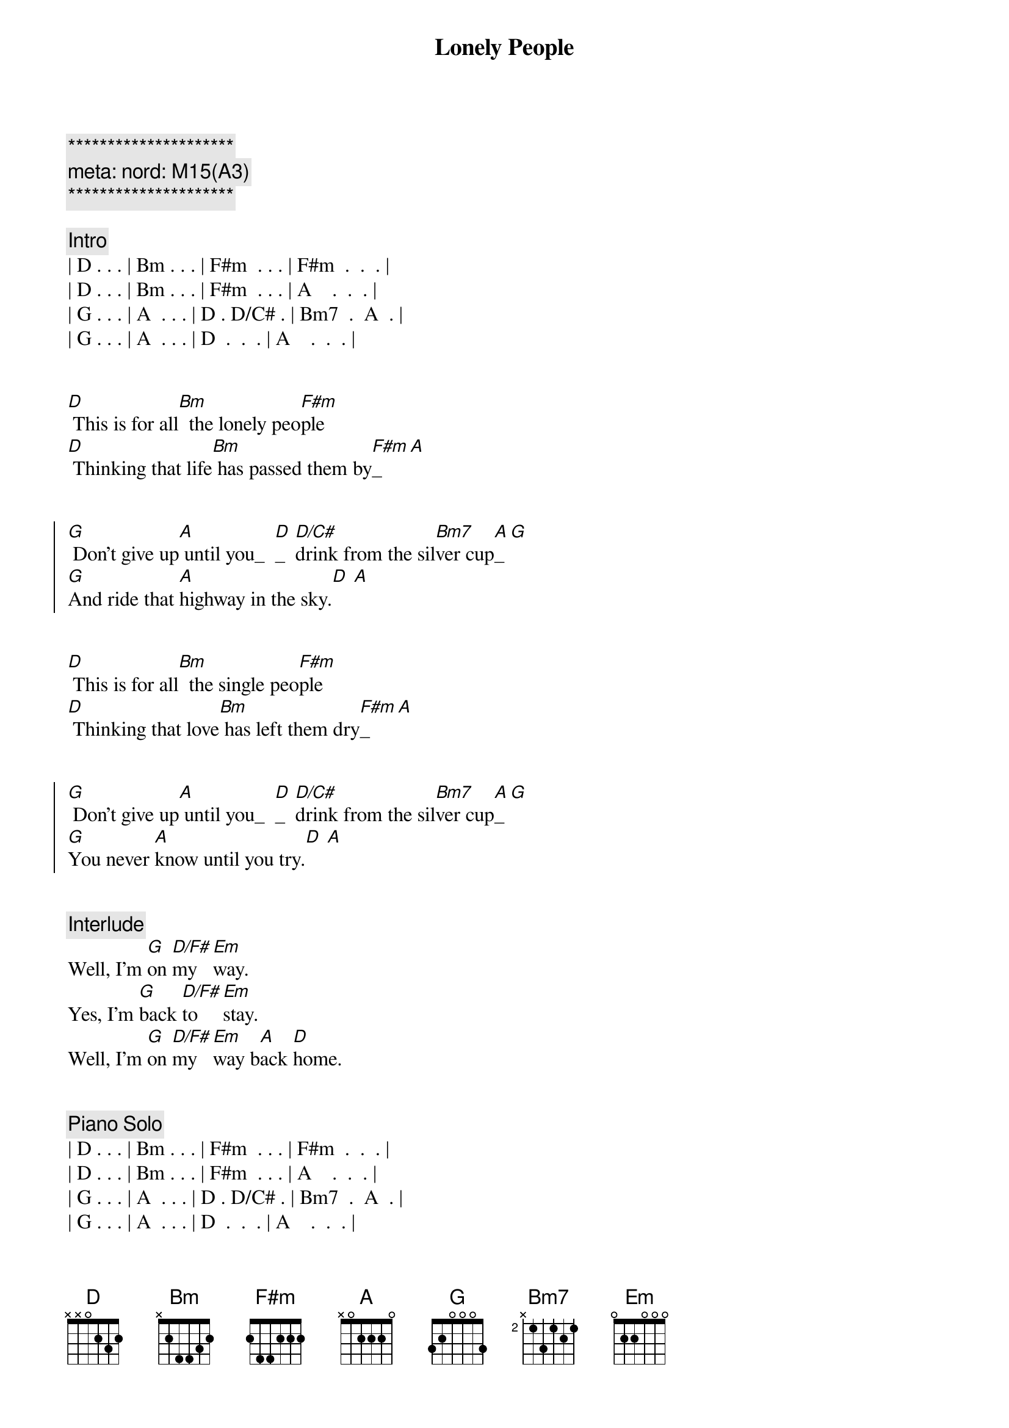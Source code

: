{title: Lonely People}
{artist: America}
{key: D}
{duration: 2:10}
{tempo: 155}
{meta: nord: M15(A3)}

{c:*********************}
{c: meta: nord: M15(A3)}
{c:*********************}

{comment: Intro}
| D . . . | Bm . . . | F#m  . . . | F#m  .  .  . |
| D . . . | Bm . . . | F#m  . . . | A    .  .  . |
| G . . . | A  . . . | D . D/C# . | Bm7  .  A  . |
| G . . . | A  . . . | D  .  .  . | A    .  .  . |


{start_of_verse}
[D] This is for all[Bm]  the lonely peo[F#m]ple
[D] Thinking that life[Bm] has passed them by[F#m]_[A]
{end_of_verse}


{start_of_chorus}
[G] Don't give up[A] until you_  [D]_  [D/C#]drink from the sil[Bm7]ver cup[A]_[G] 
[G]And ride that [A]highway in the sky.[D] [A]
{end_of_chorus}


{start_of_verse}
[D] This is for all[Bm]  the single peo[F#m]ple
[D] Thinking that love[Bm] has left them dry[F#m]_[A]
{end_of_verse}


{start_of_chorus}
[G] Don't give up[A] until you_  [D]_  [D/C#]drink from the sil[Bm7]ver cup[A]_[G] 
[G]You never [A]know until you try.[D] [A]
{end_of_chorus}


{comment: Interlude}
Well, I'm [G]on [D/F#]my  [Em]way.
Yes, I'm [G]back [D/F#]to  [Em]stay.
Well, I'm [G]on [D/F#]my  [Em]way b[A]ack [D]home.


{comment: Piano Solo }
| D . . . | Bm . . . | F#m  . . . | F#m  .  .  . |
| D . . . | Bm . . . | F#m  . . . | A    .  .  . |
| G . . . | A  . . . | D . D/C# . | Bm7  .  A  . |
| G . . . | A  . . . | D  .  .  . | A    .  .  . |

{comment: Guitar Solo }
| D . . . | Bm . . . | F#m  . . . | F#m  .  .  . |
| D . . . | Bm . . . | F#m  . . . | A    .  .  . |
| G . . . | A  . . . | D . D/C# . | Bm7  .  A  . |
| G . . . | A  . . . | D  .  .  . | A    .  .  . |


{start_of_verse}
[D] This is for all[Bm]  the lonely peo[F#m]ple
[D] Thinking that life[Bm]  has passed them by[F#m]_[A]
{end_of_verse}

{start_of_chorus}
[G] Don't give up[A] until you_  [D]_  [D/C#]drink from the sil[Bm7]ver cup[A]_[G] 
[G] And never ta[A]ke you down or_  [D]_  [D/C#]never gi[Bm7]ve you up[A]_[G] 
{end_of_chorus}

{comment: Outro}
[G] You never [A]know until you [Bm]try.
